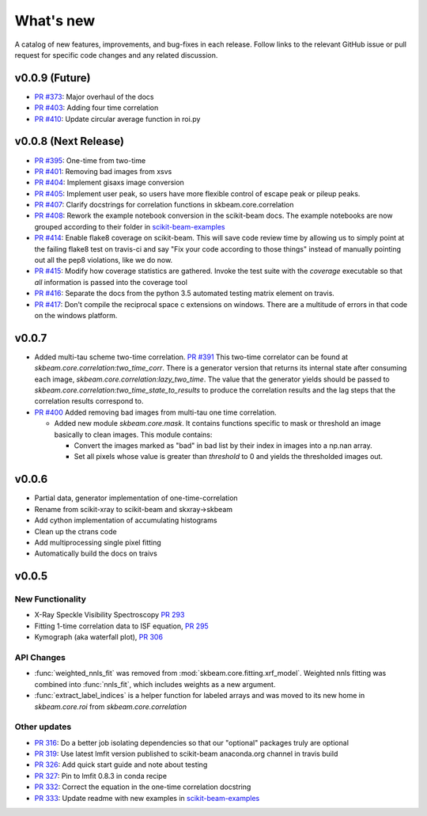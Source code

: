 .. _whats_new:

What's new
**********

A catalog of new features, improvements, and bug-fixes in each release.
Follow links to the relevant GitHub issue or pull request for specific
code changes and any related discussion.

v0.0.9 (Future)
---------------
- `PR #373 <https://github.com/scikit-beam/scikit-beam/pull/373>`_: Major overhaul of the docs
- `PR #403 <https://github.com/scikit-beam/scikit-beam/pull/401>`_: Adding four time correlation
- `PR #410 <https://github.com/scikit-beam/scikit-beam/pull/410>`_: Update circular average function in roi.py

v0.0.8 (Next Release)
---------------------
- `PR #395 <https://github.com/scikit-beam/scikit-beam/pull/395>`_: One-time from two-time
- `PR #401 <https://github.com/scikit-beam/scikit-beam/pull/401>`_: Removing bad images from xsvs
- `PR #404 <https://github.com/scikit-beam/scikit-beam/pull/404>`_: Implement gisaxs image conversion
- `PR #405 <https://github.com/scikit-beam/scikit-beam/pull/405>`_: Implement user peak, so users have more flexible control of escape peak or pileup peaks.
- `PR #407 <https://github.com/scikit-beam/scikit-beam/pull/407>`_: Clarify docstrings for correlation functions in skbeam.core.correlation
- `PR #408 <https://github.com/scikit-beam/scikit-beam/pull/408>`_: Rework the example notebook conversion in the scikit-beam docs.  The example notebooks are now grouped according to their folder in `scikit-beam-examples <http://github.com/scikit-beam/scikit-beam-examples>`_
- `PR #414 <https://github.com/scikit-beam/scikit-beam/pull/414>`_:  Enable flake8 coverage on scikit-beam. This will save code review time by allowing us to simply point at the failing flake8 test on travis-ci and say "Fix your code according to those things" instead of manually pointing out all the pep8 violations, like we do now.
- `PR #415 <https://github.com/scikit-beam/scikit-beam/pull/415>`_: Modify how coverage statistics are gathered. Invoke the test suite with the `coverage` executable so that *all* information is passed into the coverage tool
- `PR #416 <https://github.com/scikit-beam/scikit-beam/pull/416>`_: Separate the docs from the python 3.5 automated testing matrix element on travis.
- `PR #417 <https://github.com/scikit-beam/scikit-beam/pull/417>`_: Don't compile the reciprocal space c extensions on windows. There are a multitude of errors in that code on the windows platform.

v0.0.7
------
- Added multi-tau scheme two-time correlation. `PR #391 <https://github.com/scikit-beam/scikit-beam/pull/391>`_
  This two-time correlator can be found at `skbeam.core.correlation:two_time_corr`.
  There is a generator version that returns its internal state after consuming
  each image, `skbeam.core.correlation:lazy_two_time`. The value that the
  generator yields should be passed to `skbeam.core.correlation:two_time_state_to_results`
  to produce the correlation results and the lag steps that the correlation results
  correspond to.
- `PR #400 <https://github.com/scikit-beam/scikit-beam/pull/400>`_ Added
  removing bad images from multi-tau one time correlation.

  - Added new module `skbeam.core.mask`.
    It contains functions specific to mask or threshold an image
    basically to clean images. This module contains:

    - Convert the images marked as "bad" in bad list by their index in images into
      a np.nan array.
    - Set all pixels whose value is greater than `threshold` to 0 and yields the
      thresholded images out.


v0.0.6
------
- Partial data, generator implementation of one-time-correlation
- Rename from scikit-xray to scikit-beam and skxray->skbeam
- Add cython implementation of accumulating histograms
- Clean up the ctrans code
- Add multiprocessing single pixel fitting
- Automatically build the docs on traivs


v0.0.5
------

New Functionality
=================
* X-Ray Speckle Visibility Spectroscopy `PR 293 <https://github.com/scikit-beam/scikit-beam/pull/293>`_
* Fitting 1-time correlation data to ISF equation, `PR 295 <https://github.com/scikit-beam/scikit-beam/pull/295>`_
* Kymograph (aka waterfall plot), `PR  306 <https://github.com/scikit-beam/scikit-beam/pull/306>`_


API Changes
===========
* :func:`weighted_nnls_fit` was removed from :mod:`skbeam.core.fitting.xrf_model`.
  Weighted nnls fitting was combined into :func:`nnls_fit`, which includes
  weights as a new argument.

* :func:`extract_label_indices` is a helper function for labeled arrays and
  was moved to its new home in `skbeam.core.roi` from `skbeam.core.correlation`

Other updates
=============
* `PR 316 <https://github.com/scikit-beam/scikit-beam/pull/316>`_: Do a better
  job isolating dependencies so that our "optional" packages truly are optional
* `PR 319 <https://github.com/scikit-beam/scikit-beam/pull/319>`_: Use latest
  lmfit version published to scikit-beam anaconda.org channel in travis build
* `PR 326 <https://github.com/scikit-beam/scikit-beam/pull/326>`_:
  Add quick start guide and note about testing
* `PR 327 <https://github.com/scikit-beam/scikit-beam/pull/327>`_: Pin to lmfit
  0.8.3 in conda recipe
* `PR 332 <https://github.com/scikit-beam/scikit-beam/pull/332>`_: Correct the
  equation in the one-time correlation docstring
* `PR 333 <https://github.com/scikit-beam/scikit-beam/pull/333>`_: Update
  readme with new examples in `scikit-beam-examples <https://github.com/scikit-beam/scikit-beam-examples>`_
